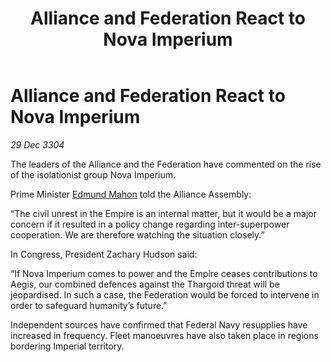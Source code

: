 :PROPERTIES:
:ID:       833832b9-60b8-4cd1-9044-48d3a32c91f1
:END:
#+title: Alliance and Federation React to Nova Imperium
#+filetags: :3304:galnet:

* Alliance and Federation React to Nova Imperium

/29 Dec 3304/

The leaders of the Alliance and the Federation have commented on the rise of the isolationist group Nova Imperium. 

Prime Minister [[id:da80c263-3c2d-43dd-ab3f-1fbf40490f74][Edmund Mahon]] told the Alliance Assembly: 

“The civil unrest in the Empire is an internal matter, but it would be a major concern if it resulted in a policy change regarding inter-superpower cooperation. We are therefore watching the situation closely.” 

In Congress, President Zachary Hudson said: 

“If Nova Imperium comes to power and the Empire ceases contributions to Aegis, our combined defences against the Thargoid threat will be jeopardised. In such a case, the Federation would be forced to intervene in order to safeguard humanity’s future.” 

Independent sources have confirmed that Federal Navy resupplies have increased in frequency. Fleet manoeuvres have also taken place in regions bordering Imperial territory.
